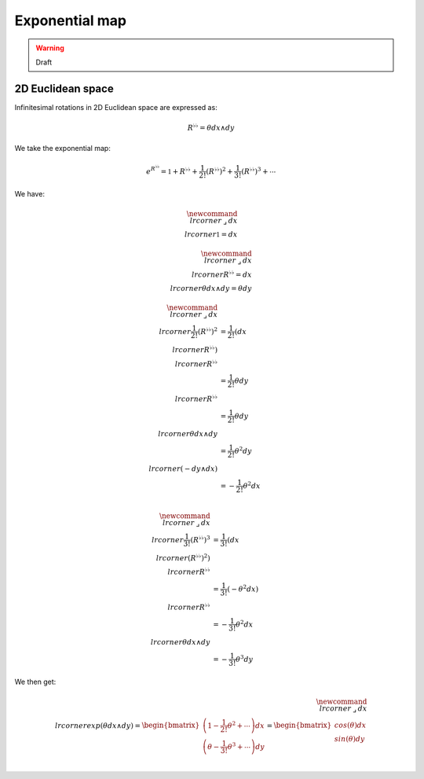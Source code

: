 .. Theoretical Universe (c) by Stéphane Haussler

.. Theoretical Universe is licensed under a Creative Commons Attribution 4.0
.. International License. You should have received a copy of the license along
.. with this work. If not, see <https://creativecommons.org/licenses/by/4.0/>.

Exponential map
===============

.. rst-class:: custom-author

   by Stéphane Haussler

.. warning:: Draft

2D Euclidean space
------------------

Infinitesimal rotations in 2D Euclidean space are expressed as:

.. math::

   R^{♭♭} = θ dx ∧ dy

We take the exponential map:

.. math::

   e^{R^{♭♭}} = \mathbb{1} + R^{♭♭} + \frac{1}{2!} \left( R^{♭♭} \right)^2 + \frac{1}{3!} \left( R^{♭♭} \right)^3 + \cdots

We have:

.. math::

   \newcommand{\⌟}{\:⌟\:}
   dx \⌟ \mathbb{1} = dx

.. math::

   \newcommand{\⌟}{\:⌟\:}
   dx \⌟ R^{♭♭} = dx \⌟ θ dx ∧ dy = θ dy

.. math::

   \newcommand{\⌟}{\:⌟\:}
   dx \⌟ \frac{1}{2!} \left(R^{♭♭} \right)^2 & = \frac{1}{2!} \left(dx \⌟ R^{♭♭} \right) \⌟ R^{♭♭} \\
                                             & = \frac{1}{2!} θ dy \⌟ R^{♭♭} \\
                                             & = \frac{1}{2!} θ dy \⌟ θ dx ∧ dy \\
                                             & = \frac{1}{2!} θ^2 dy \⌟ \left( - dy ∧ dx \right) \\
                                             & = - \frac{1}{2!} θ^2 dx \\

.. math::

   \newcommand{\⌟}{\:⌟\:}
   dx \⌟ \frac{1}{3!} \left(R^{♭♭} \right)^3 & = \frac{1}{3!} \left(dx \⌟ \left(R^{♭♭}\right)^2 \right) \⌟ R^{♭♭} \\
                                             & = \frac{1}{3!} \left( - θ^2 dx \right) \⌟ R^{♭♭} \\
                                             & = - \frac{1}{3!} θ^2 dx \⌟ θ dx ∧ dy \\
                                             & = - \frac{1}{3!} θ^3 dy

We then get:

.. math::

   \newcommand{\⌟}{\:⌟\:}
   dx \⌟ exp\left( θ dx ∧ dy \right) =
   \begin{bmatrix}
       \left( 1 - \frac{1}{2!} θ^2 + \cdots \right) dx \\
       \left( θ - \frac{1}{3!} θ^3 + \cdots \right) dy \\
   \end{bmatrix}
   = \begin{bmatrix}
      cos(θ) dx \\
      sin(θ) dy \\
   \end{bmatrix}
